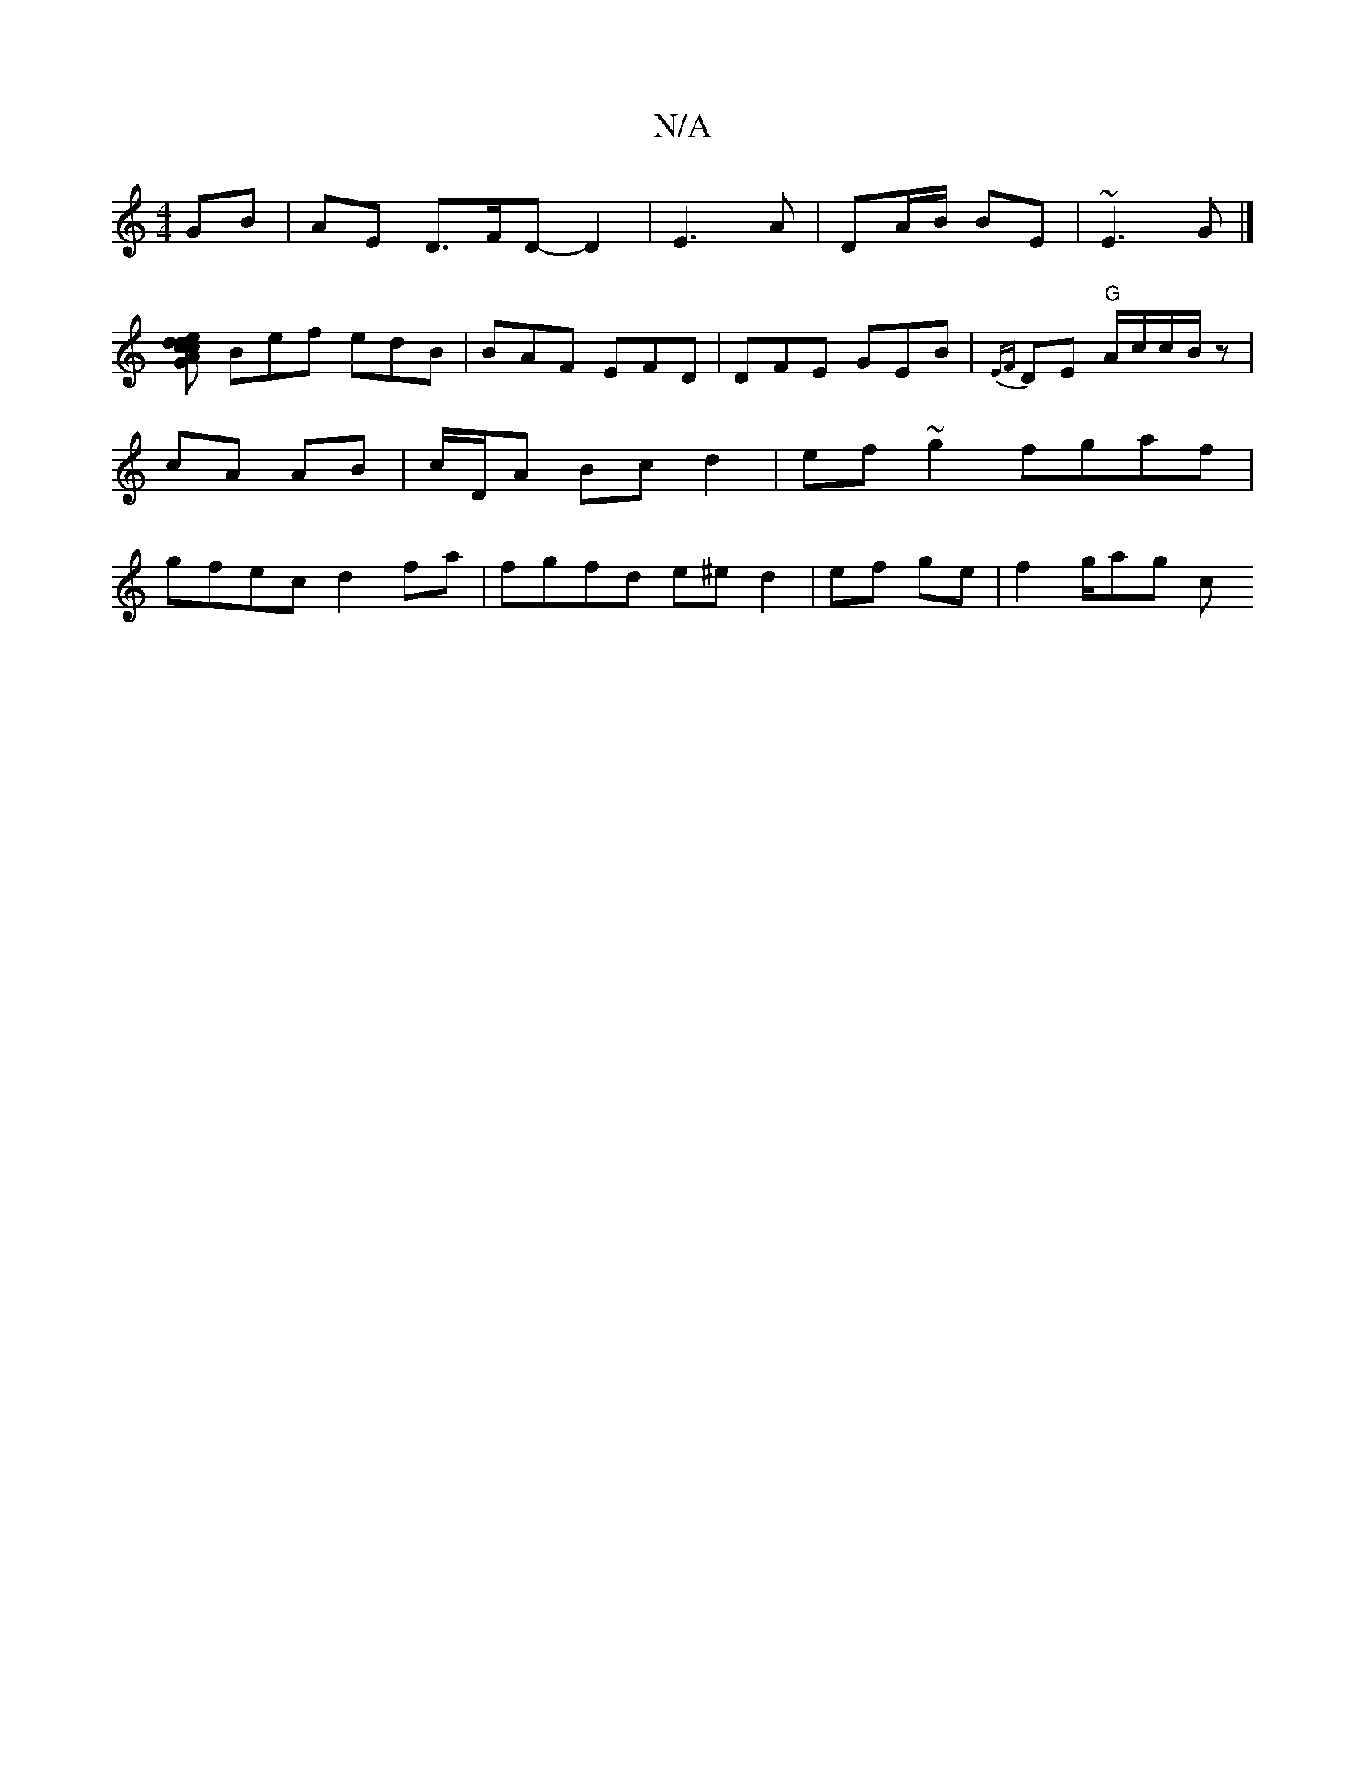 X:1
T:N/A
M:4/4
R:N/A
K:Cmajor
 GB | AE D>FD-}D2 | E3 A | DA/B/ BE | ~E3 G |]
[cdc dGAe|fde|agf gfg | aag ecd |
Bef edB | BAF EFD | DFE GEB|{EF}DE "G"A/c/c/B/z| cA AB|c/D/A Bc`d2 | ef~g2 fgaf | gfec d2 fa|fgfd e^e d2|ef ge|f2g/ag c